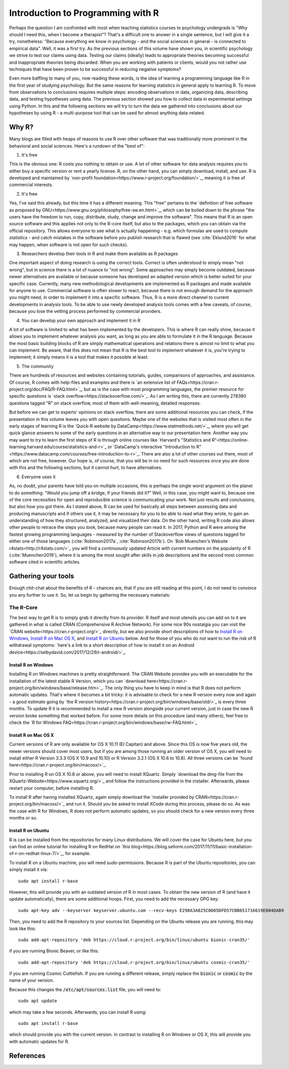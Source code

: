 Introduction to Programming with R
##################################

Perhaps the question I am confronted with most when teaching statistics courses to psychology undergrads is "Why should I need this, when I become a therapist"? That's a difficult one to answer in a single sentence, but I will give it a try, nonetheless: "Because everything we know in psychology - and the social sciences in general - is connected to empirical data". Well, it was a first try. As the previous sections of this volume have shown you, in scientific psychology we strive to test our claims using data. Testing our claims (ideally) leads to appropriate theories becoming successful and inappropriate theories being discarded. When you are working with patients or clients, would you not rather use techniques that have been proven to be successful in reducing negative symptoms?

Even more baffling to many of you, now reading these words, is the idea of learning a programming language like R in the first year of studying psychology. But the same reasons for learning statistics in general apply to learning R. To move from observations to conclusions requires multiple steps: encoding observations in data, organizing data, describing data, and testing hypotheses using data. The previous section showed you how to collect data in experimental settings using Python. In this and the following sections we will try to turn the data we gathered into conclusions about our hypotheses by using R - a multi-purpose tool that can be used for almost anything data-related.


Why R?
******

Many blogs are filled with heaps of reasons to use R over other software that was traditionally more prominent in the behavioral and social sciences. Here's a rundown of the "best of":

1. It's free

This is the obvious one: R costs you nothing to obtain or use. A lot of other software for data analysis requires you to either buy a specific version or rent a yearly license. R, on the other hand, you can simply download, install, and use. R is developed and maintained by `non-profit foundation<https://www.r-project.org/foundation/>`_, meaning it is free of commercial interests.

2. It's free

Yes, I've said this already, but this time it has a different meaning. This "free" pertains to the `definition of free software as proposed by GNU<https://www.gnu.org/philosophy/free-sw.en.html>`_, which can be boiled down to the phrase "the users have the freedom to run, copy, distribute, study, change and improve the software". This means that R is an open source software and this applies not only to the R-core itself, but also to the packages, which you can obtain via the official repository. This allows everyone to see what is actually happening - e.g. which formulas are used to compute statistics - and catch mistakes in the software before you publish research that is flawed (see :cite:`Eklund2016` for what may happen, when software is not open for such checks).

3. Researchers develop their tools in R and make them available as R packages

One important aspect of doing research is using the correct tools. Correct is often understood to simply mean "not wrong", but in science there is a lot of nuance to "not wrong". Some approaches may simply become outdated, because newer alternatives are available or because someone has developed an adapted version which is better suited for your specific case. Currently, many new methodological developments are implemented as R packages and made available for anyone to use. Commercial software is often slower to react, because there is not enough demand for the approach you might need, in order to implement it into a specific software. Thus, R is a more direct channel to current developments in analysis tools. To be able to use newly developed analysis tools comes with a few caveats, of course, because you lose the vetting process performed by commercial providers.

4. You can develop your own approach and implement it in R

A lot of software is limited to what has been implemented by the developers. This is where R can really shine, because it allows you to implement whatever analysis you want, as long as you are able to formulate it in the R language. Because the most basic building blocks of R are simply mathematical operations and relations there is almost no limit to what you can implement. Be aware, that this does not mean that R is the best tool to implement whatever it is, you're trying to implement; it simply means it is a tool that makes it possible at least.

5. The community

There are hundreds of resources and websites containing tutorials, guides, comparisons of approaches, and assistance. Of course, R comes with help-files and examples and there is `an extensive list of FAQs<https://cran.r-project.org/doc/FAQ/R-FAQ.html>`_, but as is the case with most programming languages, the premier resource for specific questions is `stack overflow<https://stackoverflow.com/>`_. As I am writing this, there are currently 278380 questions tagged "R" on stack overflow, most of them with well-meaning, detailed responses.

But before we can get to experts' opinions on stack overflow, there are some additional resources you can check, if the presentation in this volume leaves you with open questions. Maybe one of the websites that is visited most often in the early stages of learning R is the `Quick-R website by DataCamp<https://www.statmethods.net/>`_, where you will get quick glance answers to some of the early questions in an alternative way to our presentation here. Another way you may want to try to learn the first steps of R is through online courses like `Harvard's "Statistics and R"<https://online-learning.harvard.edu/course/statistics-and-r>`_ or `DataCamp's interactive "Introduction to R"<https://www.datacamp.com/courses/free-introduction-to-r>`_. There are also a lot of other courses out there, most of which are not free, however. Our hope is, of course, that you will be in no need for such resources once you are done with this and the following sections, but it cannot hurt, to have alternatives.

6. Everyone uses it

As, no doubt, your parents have told you on multiple occasions, this is perhaps the single worst argument on the planet to do something: "Would you jump off a bridge, if your friends did it?" Well, in this case, you might want to, because one of the core necessities for open and reproducible science is communicating your work. Not just results and conclusions, but also how you got there. As I stated above, R can be used for basically all steps between assessing data and producing manuscripts and if others use it, it may be necessary for you to be able to read what they wrote, to gain an understanding of how they structured, analyzed, and visualized their data. On the other hand, writing R code also allows other people to retrace the steps you took, because many people can read it. In 2017, Python and R were among the fastest growing programming languages - measured by the number of Stackoverflow views of questions tagged for either one of those languages (:cite:`Robinson2017a`, :cite:`Robinson2017b`). On `Bob Muenchen's Website r4stats<http://r4stats.com/>`_ you will find a continuously updated Article with current numbers on the popularity of R (:cite:`Muenchen2019`), where it is among the most sought after skills in job descriptions and the second most common software cited in scientific articles.


Gathering your tools
********************

Enough chit-chat about the benefits of R - chances are, that if you are still reading at this point, I do not need to convince you any further to use it. So, let us begin by gathering the necessary materials:


The R-Core
==========

The best way to get R is to simply grab it directly from its provider. R itself and most utensils you can add on to it are gathered in what is called CRAN (Comprehensive R Archive Network). For some nice 90s nostalgia you can visit the `CRAN website<https://cran.r-project.org/>`_ directly, but we also provide short descriptions of how to `Install R on Windows`_, `Install R on Mac OS X`_, and `Install R on Ubuntu`_ below. And for those of you who do not want to run the risk of R withdrawal symptoms: `here's a link to a short description of how to install it on an Android device<https://selbydavid.com/2017/12/29/r-android/>`_.

Install R on Windows
--------------------

Installing R on Windows machines is pretty straightforward. The CRAN Website provides you with an executable for the installation of the latest stable R Version, which you can `download here<https://cran.r-project.org/bin/windows/base/release.htm>`_. The only thing you have to keep in mind is that R does not perform automatic updates. That's where it becomes a bit tricky: it is advisable to check for a new R version every now and again - a good estimate going by `the R version history<https://cran.r-project.org/bin/windows/base/old/>`_ is every three months. To update R it is recommended to install a new R version alongside your current version, just in case the new R version broke something that worked before. For some more details on this procedure (and many others), feel free to check the `R for Windows FAQ<https://cran.r-project.org/bin/windows/base/rw-FAQ.html>`_


Install R on Mac OS X
---------------------

Current versions of R are only available for OS X 10.11 (El Capitan) and above. Since this OS is now five years old, the newer versions should cover most users, but if you are among those running an older version of OS X, you will need to install either R Version 3.3.3 (OS X 10.9 and 10.10) or R Version 3.2.1 (OS X 10.6 to 10.8). All three versions can be `found here<https://cran.r-project.org/bin/macosx/>`_.

Prior to installing R on OS X 10.8 or above, you will need to install XQuartz. Simply `download the dmg-file from the XQuartz-Website<https://www.xquartz.org/>`_ and follow the instructions provided in the installer. Afterwards, please restart your computer, before installing R.

To install R after having installed XQuartz, again simply download the `installer provided by CRAN<https://cran.r-project.org/bin/macosx/>`_ and run it. Should you be asked to install XCode during this process, please do so. As was the case with R for Windows, R does not perform automatic updates, so you should check for a new version every three months or so.

Install R on Ubuntu
-------------------

R is can be installed from the repositories for many Linux distributions. We will cover the case for Ubuntu here, but you can find an online tutorial for installing R on RedHat on `this blog<https://blog.sellorm.com/2017/11/11/basic-installation-of-r-on-redhat-linux-7/>`_, for example.

To install R on a Ubuntu machine, you will need sudo-permissions. Because R is part of the Ubuntu repositories, you can simply install it via::

  sudo apt install r-base

However, this will provide you with an outdated version of R in most cases. To obtain the new version of R (and have it update automatically), there are some additional hoops. First, you need to add the necessary GPG key::

  sudo apt-key adv --keyserver keyserver.ubuntu.com --recv-keys E298A3A825C0D65DFD57CBB651716619E084DAB9

Then, you need to add the R repository to your sources list. Depending on the Ubuntu release you are running, this may look like this::

  sudo add-apt-repository 'deb https://cloud.r-project.org/bin/linux/ubuntu bionic-cran35/'

if you are running Bionic Beaver, or like this::

  sudo add-apt-repository 'deb https://cloud.r-project.org/bin/linux/ubuntu cosmic-cran35/'

if you are running Cosmic Cuttlefish. If you are running a different release, simply replace the :code:`bionic` or :code:`cosmic` by the name of your version.

Because this changes the :code:`/etc/apt/sources.list` file, you will need to::

  sudo apt update

which may take a few seconds. Afterwards, you can install R using::

  sudo apt install r-base

which should provide you with the current version. In contrast to installing R on Windows or OS X, this will provide you with automatic updates for R.

References
**********

.. bibliography::

  references.bib

